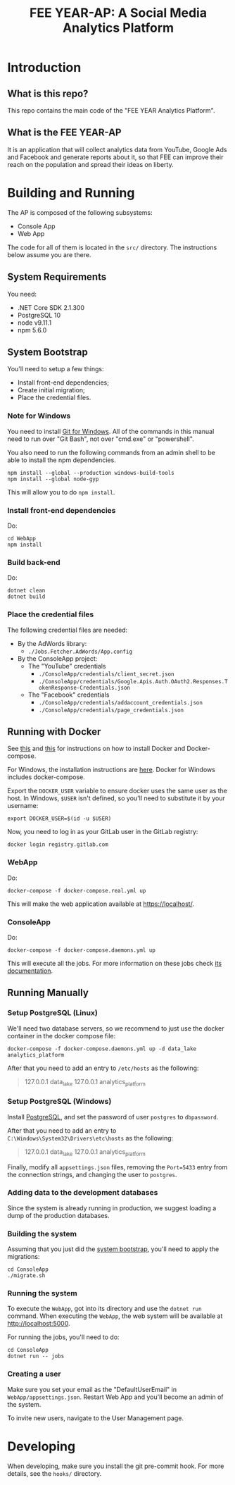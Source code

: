 #+TITLE: FEE YEAR-AP: A Social Media Analytics Platform

* Introduction

** What is this repo?

This repo contains the main code of the "FEE YEAR Analytics Platform".

** What is the FEE YEAR-AP

It is an application that will collect analytics data from YouTube, Google Ads
and Facebook and generate reports about it, so that FEE can improve their
reach on the population and spread their ideas on liberty.

* Building and Running

The AP is composed of the following subsystems:
    - Console App
    - Web App

The code for all of them is located in the ~src/~ directory. The instructions
below assume you are there.

** System Requirements

You need:
    - .NET Core SDK 2.1.300
    - PostgreSQL 10
    - node v9.11.1
    - npm 5.6.0

** System Bootstrap
:PROPERTIES:
:CUSTOM_ID: system-bootstrap
:END:

You'll need to setup a few things:
    - Install front-end dependencies;
    - Create initial migration;
    - Place the credential files.

*** Note for Windows

   You need to install [[https://git-scm.com/download/win][Git for Windows]]. All of the commands in this
   manual need to run over "Git Bash", not over "cmd.exe" or "powershell".

   You also need to run the following commands from an admin shell to be able
   to install the npm dependencies.
   #+BEGIN_SRC shell
     npm install --global --production windows-build-tools
     npm install --global node-gyp
   #+END_SRC
   This will allow you to do ~npm install~.

*** Install front-end dependencies

Do:
#+BEGIN_SRC shell
  cd WebApp
  npm install
#+END_SRC

*** Build back-end

Do:
#+BEGIN_SRC shell
  dotnet clean
  dotnet build
#+END_SRC

*** Place the credential files

The following credential files are needed:
    - By the AdWords library:
        - ~./Jobs.Fetcher.AdWords/App.config~

    - By the ConsoleApp project:
        - The "YouTube" credentials
            - ~./ConsoleApp/credentials/client_secret.json~
            - ~./ConsoleApp/credentials/Google.Apis.Auth.OAuth2.Responses.TokenResponse-Credentials.json~
        - The "Facebook" credentials
            - ~./ConsoleApp/credentials/addaccount_credentials.json~
            - ~./ConsoleApp/credentials/page_credentials.json~

** Running with Docker

   See [[https://docs.docker.com/install/linux/docker-ce/ubuntu/][this]] and [[https://github.com/docker/compose/releases][this]] for instructions on how to install Docker and
   Docker-compose.

   For Windows, the installation instructions are [[https://docs.docker.com/docker-for-windows/install/][here]]. Docker for
   Windows includes docker-compose.

   Export the ~DOCKER_USER~ variable to ensure docker uses the same
   user as the host. In Windows, ~$USER~ isn't defined, so you'll need
   to substitute it by your username:
   #+BEGIN_SRC shell
     export DOCKER_USER=$(id -u $USER)
   #+END_SRC

   Now, you need to log in as your GitLab user in the GitLab registry:
   #+BEGIN_SRC shell
     docker login registry.gitlab.com
   #+END_SRC

*** WebApp

   Do:
   #+BEGIN_SRC shell
     docker-compose -f docker-compose.real.yml up
   #+END_SRC

   This will make the web application available at [[https://localhost/]].

*** ConsoleApp

   Do:
   #+BEGIN_SRC shell
     docker-compose -f docker-compose.daemons.yml up
   #+END_SRC

   This will execute all the jobs. For more information on these jobs check
   [[./src/README.org#jobs][its documentation]].

** Running Manually

*** Setup PostgreSQL (Linux)

    We'll need two database servers, so we recommend to just use the
    docker container in the docker compose file:
    #+BEGIN_SRC shell
      docker-compose -f docker-compose.daemons.yml up -d data_lake analytics_platform
    #+END_SRC

    After that you need to add an entry to ~/etc/hosts~ as the
    following:
    #+BEGIN_QUOTE
      127.0.0.1 data_lake
      127.0.0.1 analytics_platform
    #+END_QUOTE

*** Setup PostgreSQL (Windows)

    Install [[https://www.postgresql.org/download/windows/][PostgreSQL]], and set the password of user ~postgres~
    to ~dbpassword~.

    After that you need to add an entry to
    ~C:\Windows\System32\Drivers\etc\hosts~ as the following:
    #+BEGIN_QUOTE
      127.0.0.1 data_lake
      127.0.0.1 analytics_platform
    #+END_QUOTE

    Finally, modify all ~appsettings.json~ files, removing the ~Port=5433~
    entry from the connection strings, and changing the user to ~postgres~.

*** Adding data to the development databases

    Since the system is already running in production, we suggest loading
    a dump of the production databases.

*** Building the system

    Assuming that you just did the [[#system-bootstrap][system bootstrap]],
    you'll need to apply the migrations:
    #+BEGIN_SRC shell
      cd ConsoleApp
      ./migrate.sh
    #+END_SRC

*** Running the system
    :PROPERTIES:
    :CUSTOM_ID: run-system
    :END:

    To execute the ~WebApp~, got into its directory and use the ~dotnet run~
    command.  When executing the ~WebApp~, the web system will be available
    at [[http://localhost:5000]].

    For running the jobs, you'll need to do:
    #+BEGIN_SRC shell
      cd ConsoleApp
      dotnet run -- jobs
    #+END_SRC

*** Creating a user

    Make sure you set your email as the "DefaultUserEmail" in
    ~WebApp/appsettings.json~. Restart Web App and you'll become
    an admin of the system.

    To invite new users, navigate to the User Management page.

* Developing

When developing, make sure you install the git pre-commit hook. For more
details, see the ~hooks/~ directory.
